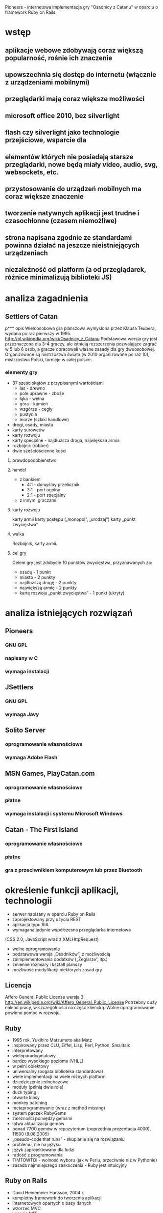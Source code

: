 Pioneers - internetowa implementacja gry "Osadnicy z Catanu" w oparciu o framework Ruby on Rails
* wstęp
** aplikacje webowe zdobywają coraz większą popularność, rośnie ich znaczenie
** upowszechnia się dostęp do internetu (włącznie z urządzeniami mobilnymi)
** przeglądarki mają coraz większe możliwości
** microsoft office 2010, bez silverlight
** flash czy silverlight jako technologie przejściowe, wsparcie dla
** elementów których nie posiadają starsze przeglądarki, nowe będą miały video, audio, svg, websockets, etc.
** przystosowanie do urządzeń mobilnych ma coraz większe znaczenie
** tworzenie natywnych aplikacji jest trudne i czasochłonne (czasem niemożliwe)
** strona napisana zgodnie ze standardami powinna działać na jeszcze nieistniejących urządzeniach
** niezależność od platform (a od przeglądarek, różnice minimalizują biblioteki JS)
* analiza zagadnienia

** Settlers of Catan
p*** opis
Wieloosobowa gra planszowa wymyślona przez Klausa Teubera, wydana po raz pierwszy w 1995.
http://pl.wikipedia.org/wiki/Osadnicy_z_Catanu
Podstawowa wersja gry jest przeznaczona dla 3-4 graczy, ale istnieją rozszerzenia pozwalające zagrać w 5 lub 6 osób, a gracze opracowali własne zasady dla gry dwuosobowej.
Organizowane są mistrzostwa świata (w 2010 organizowane po raz 10), mistrzostwa Polski, turnieje w całej polsce.
*** elementy gry
- 37 sześciokątów z przypisanymi wartościami
  - las - drewno
  - pole uprawne - zboże
  - łąka - wełna
  - góra - kamień
  - wzgórze - cegły
  - pustynia
  - morze (szlaki handlowe)
- drogi, osady, miasta
- karty surowców
- karty rozwoju
- karty specjalne - najdłuższa droga, największa armia
- rozbójnik (robber)
- dwie sześciościenne kości
**** prawdopodobieństwo
**** handel
- z bankiem
  - 4:1 - domyślny przelicznik
  - 3:1 - port ogólny
  - 2:1 - port specjalny
- z innymi graczami
**** karty rozwoju
karty armii
karty postępu („monopol”, „urodzaj”)
karty „punkt zwycięstwa”
**** walka
Rozbójnik, karty armii.
**** cel gry
Celem gry jest zdobycie 10 punktów zwycięstwa,
przyznawanych za:
- osadę - 1 punkt
- miasto - 2 punkty
- najdłuższą drogę - 2 punkty
- największą armię - 2 punkty
- kartę rozwoju „punkt zwycięstwa” - 1 punkt (ukryty)
* analiza istniejących rozwiązań
** Pioneers
*** GNU GPL
*** napisany w C
*** wymaga instalacji
** JSettlers
*** GNU GPL
*** wymaga Javy
** Solito Server
*** oprogramowanie własnościowe
*** wymaga Adobe Flash
** MSN Games, PlayCatan.com
*** oprogramowanie własnościowe
*** płatne
*** wymaga instalacji i systemu Microsoft Windows
** Catan - The First Island
*** oprogramowanie własnościowe
*** płatne
*** gra z przeciwnikiem komputerowym lub przez Bluetooth
* określenie funkcji aplikacji, technologii
- serwer napisany w oparciu Ruby on Rails
- zaprojektowany przy użyciu REST
- aplikacja typu RIA
- wymagana jedynie współczesna przeglądarka internetowa
(CSS 2.0, JavaScript wraz z XMLHttpRequest)
- wolne oprogramowanie
- podstawowa wersja „Osadników”, z możliwością
- zaimplementowania dodatków („Żeglarze”, itp.)
- zmienne rozmiary i kształt planszy
- możliwość modyfikacji niektórych zasad gry
** Licencja
Affero General Public License wersja 3
http://en.wikipedia.org/wiki/Affero_General_Public_License
Potrzebny duży nakład pracy, w szczególności na część kliencką. Wolne oprogramowanie powinno pomóc w rozwoju.
** Ruby
- 1995 rok, Yukihiro Matsumoto aka Matz
- inspirowany przez CLU, Eiffel, Lisp, Perl, Python, Smalltalk
- interpretowany
- wieloparadygmatowy
- bardzo wysokiego poziomu (VHLL)
- w pełni obiektowy
- uniwersalny (bogata biblioteka standardowa)
- wiele implementacji na wiele różnych platform
- dziedziczenie jednobazowe
- moduły (pełnią dwie role)
- duck typing
- otwarte klasy
- monkey patching
- metaprogramowanie (wraz z method missing)
- system paczek RubyGems
- zależności pomiędzy gemami
- łatwa aktualizacja gemów
- ponad 7700 gemów w repozytorium (poprzednia prezentacja 4000), 11500 (8.08.2009)
- „pseudo-code that runs” - skupianie się na rozwiązaniu
- problemu, nie na języku
- język zaprojektowany dla ludzi
- radość z programowania
- TIMTOWTDI - wolność wyboru (jak w Perlu, przeciwnie niż w Pythonie)
- zasada najmniejszego zaskoczenia - Ruby jest intuicyjny
** Ruby on Rails
- David Heinemeier Hansson, 2004 r.
- kompletny framework do tworzenia aplikacji
- internetowych opartych o bazy danych
- wzorzec MVC
- licencja MIT
- nie ma oficjalnego środowiska pracy ani systemu operacyjnego
- wspaniała społeczność, darmowe Railscasty, podcasty, Rails Magazine, podręczniki, fora, grupy dyskusyjne
- użycie Gita jako systemu kontroli wersji (545 forków repozytorium na samym Githubie)
- wpływ na rozwój frameworka (Lighthouse), możliwość dodawania łat
** Merb
- Ezra Zygmuntowicz, Yehuda Katz, początek 2008 r.
- powstał dzięki doświadczeniu zdobytemu po 4 latach
- rozwoju Ruby on Rails
- wszystkie najlepsze cechy frameworka Ruby on Rails
- lepiej zaprojektowany
- większa wydajność
- wolność wyboru (ORM, biblioteki JavaScript, systemu szablonów)
- Merb 2.0 == Ruby on Rails 3.0
- pierwsza wersja jeszcze w tym roku
- prace trwają!
** JavaScript
- obiektowy, funkcyjny, intepretowany
- wyrażenia lambda, domknięcia
- spore możliwości
- dostępny w każdej współczesnej przeglądarce
- najbardziej niezrozumiany język świata
- czasem określany jako dialekt Lispa (dokładniej Scheme)
- XMLHttpRequest
*** XMLHTTPRequest
http://en.wikipedia.org/wiki/XMLHttpRequest
*** HTTP Push (aka Comet)
http://en.wikipedia.org/wiki/Comet_%28programming%29
Protokół Bayeux rozwijany przez DOJO Foundation
http://svn.cometd.com/trunk/bayeux/bayeux.html
**** Orbited http://orbited.org/
**** Meteor Server http://meteorserver.org/
**** Kaazing http://www.kaazing.com/
**** http://cometdaily.com/maturity.html
** YUI3
* projektowanie aplikacji
** schemat bazy danych
** przechowywanie planszy w bazie danych
** maszyna stanowa
** komunikacja
*** JSON
*** przesyłanie całego stanu gry
* implementacja
** modele
*** game
**** atrybuty
id, state, created_at, updated_at, current_turn, phase,
current_discard_resource_limit, army_cards, monopoly_cards,
year_of_plenty_cards, road_building_cards, victory_point_cards,
largest_army_size, largest_army_player_id, longest_road_length,
longest_road_player_id, cards_count(?), card_id,
current_discard_player_id, current_player_id
**** maszyna stanowa stanu
- po każdym zapisie wywoływana jest metoda end_game (zwykle nie
  następuje przejście)
**** maszyna stanowa fazy
- każdy event przyjmuje użytkownika, sprawdza, czy może on wywołać
  dany event w tym momencie - dodane ,,puste'' eventy
**** liczenie najdłuższej drogi
*** board
**** atrybuty
id, game_id, height, width, robber_col, robber_rol
*** edge
**** atrybuty
id, row, col, player_id, board_id
*** hex
**** atrybuty
id, row, col, hex_type, roll, board_id, harbor_position, harbor_type
*** node
**** atrybuty
id, row, col, player_id, board_id, state
*** player
**** atrybuty
id, bricks, grain, ore, wool, lumber, settlements, cities, roads,
number, user_id, game_id, points, state, resources(?), visible_points,
hidden_points, bricks_exchange_rage, grain_exchange_rate,
lumber_exchange_rate, ore_exchange_rate, wool_exchange_rate, army_size
*** card
**** atrybuty
id, game_id, player_id, type, state, bricks, grain, lumber, ore, wool,
created_at, updated_at, resource_type
**** STI
Card::Army, Card::Monopoly, Card::RoadBuilding
Card::VictoryPoint, Card::YearOfPlenty
*** dice_roll
**** atrybuty
id, game_id, value, turn, created_at, updated_at, player_id
*** discard
**** atrybuty
id, lumber, grain, bricks, wool, ore, player_id, game_id, created_at,
updated_at
*** exchange
**** atrybuty
id, lumber, grain, bricks, wool, ore, player_id, game_id, created_at,
updated_at
*** offer
**** atrybuty
id, lumber, grain, bricks, wool, ore, sender_id, recipient_id,
game_id, created_at, updated_at, state
*** offer_response
**** atrybuty
id, player_id, offer_id, agreed, created_at, updated_at
*** robbery
**** atrybuty
id, created_at, updated_at, row, col, bricks, grain, lumber, ore,
wool, game_id, sender_id, recipient_id
*** user
**** atrybuty
id, login, crypted_password, password_salt, persistence_token,
login_count, last_request_at, last_login_at, current_login_at,
last_login_ip, current_login_ip, created_at, updated_at
*** user_session
** kontrolery, akcje, routing
*** routing
ActionController::Routing::Routes.draw do |map|
  map.resource :user
  map.resource :user_session
  map.resources :messages
  map.resources :games do |games|
    games.resource :offer
    games.resource :offer_response
    games.resource :player
    games.resources :cards
    games.resources :dice_rolls
    games.resources :discards
    games.resources :edges
    games.resources :exchanges
    games.resources :hexes
    games.resources :nodes
    games.resources :robberies
  end
  map.root :controller => "games", :action => "index"
end
*** games
**** tworzenie gry
**** wyświetlenie gry
**** lista gier
**** kończenie tury
*** cards
**** tworzenie karty rozwoju
**** używanie karty rozwoju
*** dice_rolls
**** rzut kością
*** discards
**** odrzucanie kart zasobów
*** edges
**** tworzenie krawędzi (drogi)
*** nodes
**** tworzenie wierzchołka (osady)
**** rozwój osady do miasta
*** exchanges
**** tworzenie wymiany z bankiem
*** offers
**** tworzenie oferty
**** akceptowanie/odrzucenie oferty
*** offer_responses
**** tworzenie odpowiedzi na ofertę
*** players
**** tworzenie gracza
**** zmiana stanu gracza (ready)
**** usuwanie gracza
*** robberies
**** tworzenie rabunku (robbery)
** widoki
*** HAML
*** SASS
**** wyświetlanie planszy
* implementacja klienta
** początkowo jQuery i jQuery UI
- niewielka biblioteka standardowa
- małe możliwości reużywania kodu (niewielkie wsparcie)
- duża ilość pluginów, lecz ich jakość stawia wiele do życzenia
** YUI3
- bardzo bogata biblioteka standardowa (wszystko na starcie)
- wersja beta
- dużo możliwości reużywania kodu
- brak pluginów (praktycznie nic jeszcze nie istnieje)
- głównie chęć poznania biblioteki
** komunikacja
- dane o planszy pobierane okresowo
- po wysłaniu żądania (np. rzutu kością) dane otrzymujemy od razu -
  dzięki temu użytkownik nie widzi większych opóźnień
** logika gry
- w zasadzie konieczność przeniesienia dużej części funkcji modeli z
  serwera RoR do kodu JS
** widgety
- after-roll
- before-roll
- board
- build
- cards
- discard
- exchange
- game
- game-status
- join
- monopoly
- offer
- offer-received
- offer-sent
- players
- resources
- resource-spinner
- user-player
- year-of-plenty
* uruchomienie i przeprowadzenie testów
** testy jednostkowe
* podsumowanie
** osiągnięte zostały najważniejsze cele
** konieczność przystosowania aplikacji do stabilnej YUI 3 GA
** layout, design, interface, grafika
** dodanie czatu, statystyki, usprawnienia interfejsu użytkownika
** przystosowanie aplikacji do urządzeń mobilnych
** potrzebnych jest wiele elementów, których zrobienie przekracza możliwości jednego programisty
** umożliwienie dalszego rozwoju gry, zaimplementowana została podstawowa wersja, możliwość dodania dodatków
** możliwość podpatrzenia i ponownego wykorzystania niektórych rozwiązań
